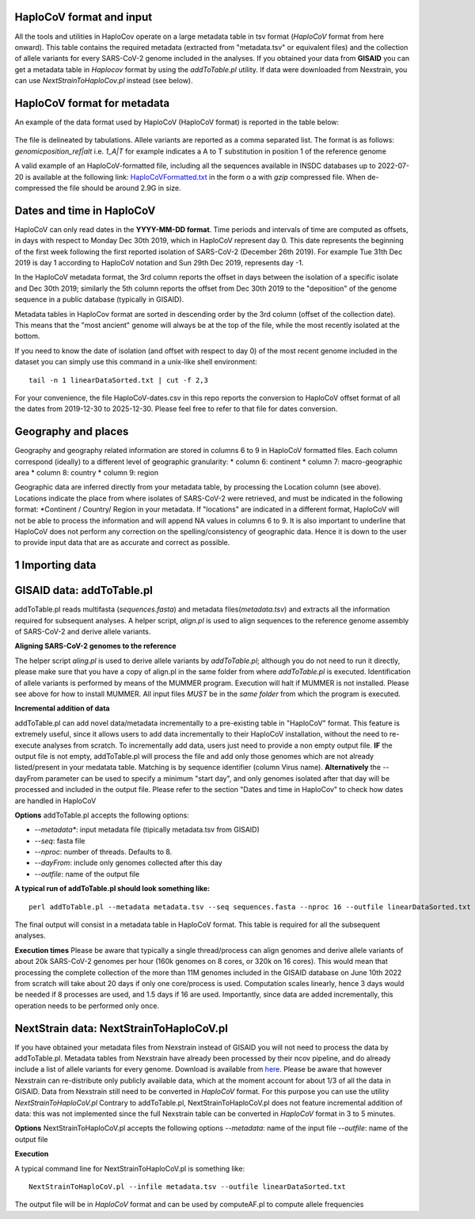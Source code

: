 HaploCoV format and input
=========================

All the tools and utilities in HaploCov operate on a large metadata table in tsv format (*HaploCoV* format from here onward). This table contains the required metadata (extracted from "metadata.tsv" or equivalent files) and the collection of allele variants for every SARS-CoV-2 genome included in the analyses.  
If you obtained your data from **GISAID** you can get a metadata table in *Haplocov* format by using the *addToTable.pl* utility. If data were downloaded from Nexstrain, you can use *NextStrainToHaploCov.pl* instead (see below).

HaploCoV format for metadata
============================

An example of the data format used by HaploCoV (HaploCoV format) is reported in the table below:

.. figure:: _static/table2.png
   :scale: 70%
   :align: center

The file is delineated by tabulations. Allele variants are reported as a comma separated list. 
The format is as follows: 
*genomicposition_ref|alt* i.e. *1_A|T* for example indicates a A to T substitution in position 1 of the reference genome

A valid example of an HaploCoV-formatted file, including all the sequences available in INSDC databases up to 2022-07-20 is available at the following link: `HaploCoVFormatted.txt <http://159.149.160.88/HaploCoVFormatted.txt.gz>`_ in the form o a  with `gzip` compressed file. When de-compressed the file should be around 2.9G in size. 

Dates and time in HaploCoV
==========================

HaploCoV can only read dates in the **YYYY-MM-DD format**. Time periods and intervals of time are computed as offsets, in days with respect to Monday Dec 30th 2019, which in HaploCoV represent day 0. This date represents the beginning of the first week following the first reported isolation of SARS-CoV-2 (December 26th 2019).
For example Tue 31th Dec 2019 is day 1 according to HaploCoV notation and Sun 29th Dec 2019, represents day -1. 

In the HaploCoV metadata format, the 3rd column reports the offset in days between the isolation of a specific isolate and Dec 30th 2019; similarly the 5th column reports the offset from Dec 30th 2019 to the "deposition" of the genome sequence in a public database (typically in GISAID).

Metadata tables in HaploCov format are sorted in descending order by the 3rd column (offset of the collection date). This means that the "most ancient" genome will always be at the top of the file, while the most recently isolated at the bottom.

If you need to know the date of isolation (and offset with respect to day 0) of the most recent genome included in the dataset you can simply use this command in a unix-like shell environment:

::

 tail -n 1 linearDataSorted.txt | cut -f 2,3

For your convenience, the file HaploCoV-dates.csv in this repo reports the conversion to HaploCoV offset format of all the dates from 2019-12-30 to 2025-12-30. Please feel free to refer to that file for dates conversion.

Geography and places
====================

Geography and geography related information are stored in columns 6 to 9 in HaploCoV formatted files. Each column correspond (ideally) to a different level of geographic granularity:
* column 6: continent
* column 7: macro-geographic area
* column 8: country
* column 9: region

Geographic data are inferred directly from your metadata table, by processing the Location column (see above). Locations indicate the place from where isolates of SARS-CoV-2 were retrieved, and must be indicated in the following format:
*Continent / Country/ Region
in your metadata. If "locations" are indicated in a different format, HaploCoV will not be able to process the information and will append NA values in columns 6 to 9.
It is also important to underline that HaploCoV does not perform any correction on the spelling/consistency of geographic data. Hence it is down to the user to provide input data that are as accurate and correct as possible.


1 Importing data
================

GISAID data: addToTable.pl
==========================

addToTable.pl reads multifasta (*sequences.fasta*) and metadata files(*metadata.tsv*) and extracts all the information required for subsequent analyses. A helper script, *align.pl* is used to align sequences to the reference genome assembly of SARS-CoV-2 and derive allele variants.

**Aligning SARS-CoV-2 genomes to the reference**
 
The helper script *aling.pl* is used to derive allele variants by *addToTable.pl*; although you do not need to run it directly, please make sure that you have a copy of align.pl in the same folder from where *addToTable.pl* is executed. Identification of allele variants is performed by means of the MUMMER program. Execution will halt if MUMMER is not installed. Please see above for how to install MUMMER.
All input files *MUST* be in the *same folder* from which the program is executed. 

**Incremental addition of data**

addToTable.pl can add novel data/metadata  incrementally to a pre-existing table in "HaploCoV" format. This feature is extremely useful, since it allows users to add data incrementally to their HaploCoV installation, without the need to re-execute analyses from scratch. To incrementally add data, users just need to provide a non empty output file. **IF** the output file is not empty,  addToTable.pl will process the file and add only those genomes which are not already listed/present in your medatata table. Matching is by sequence identifier (column Virus name).  **Alternatively** the --dayFrom parameter can be used to specify a minimum "start day", and only genomes isolated after that day will be processed and included in the output file. Please refer to the section "Dates and time in HaploCov" to check how dates are handled in HaploCoV

**Options**
addToTable.pl accepts the following options:

* *--metadata**: input metadata file (tipically metadata.tsv from GISAID)
* *--seq*: fasta file
* *--nproc*: number of threads. Defaults to 8.
* *--dayFrom*: include only genomes collected after this day
* *--outfile*: name of the output file

**A typical run of addToTable.pl should look something like:**

::

 perl addToTable.pl --metadata metadata.tsv --seq sequences.fasta --nproc 16 --outfile linearDataSorted.txt 

The final output will consist in a metadata table in HaploCoV format.  This table is required for all the subsequent analyses.

**Execution times** 
Please be aware that typically a single thread/process can align genomes and derive allele variants of about 20k SARS-CoV-2 genomes per hour (160k genomes on 8 cores, or 320k on 16 cores). This would mean that processing the complete collection of the more than 11M genomes included in the GISAID database on June 10th 2022  from scratch will take about 20 days if only one core/process is used. Computation scales linearly, hence 3 days would be needed if 8 processes are used, and 1.5 days if 16 are used. Importantly, since data are added incrementally, this operation needs to be performed only once. 

NextStrain data: NextStrainToHaploCoV.pl
========================================

If you have obtained your metadata files from Nexstrain instead of GISAID you will not need to process the data by addToTable.pl. Metadata tables from Nexstrain have already been processed by their ncov pipeline, and do already include a list of allele variants for every genome. Download is available from `here <https://data.nextstrain.org/files/ncov/open/metadata.tsv.gz>`_. 
Please be aware that however Nexstrain can re-distribute only publicly available data, which at the moment account for about 1/3 of all the data in GISAID.
Data from Nexstrain still need to be converted in *HaploCoV* format. For this purpose you can use the utility *NextStrainToHaploCoV.pl*
Contrary to addToTable.pl, NextStrainToHaploCoV.pl does not feature incremental addition of data: this was not implemented since the full Nexstrain table can be converted in *HaploCoV* format in 3 to 5 minutes. 

**Options**
NextStrainToHaploCoV.pl accepts the following options
--*metadata*: name of the input file
--*outfile*: name of the output file

**Execution**

A typical command line for NextStrainToHaploCoV.pl is something like:

::

 NextStrainToHaploCoV.pl --infile metadata.tsv --outfile linearDataSorted.txt

The output file will be in *HaploCoV* format and can be used by computeAF.pl to compute allele frequencies 
